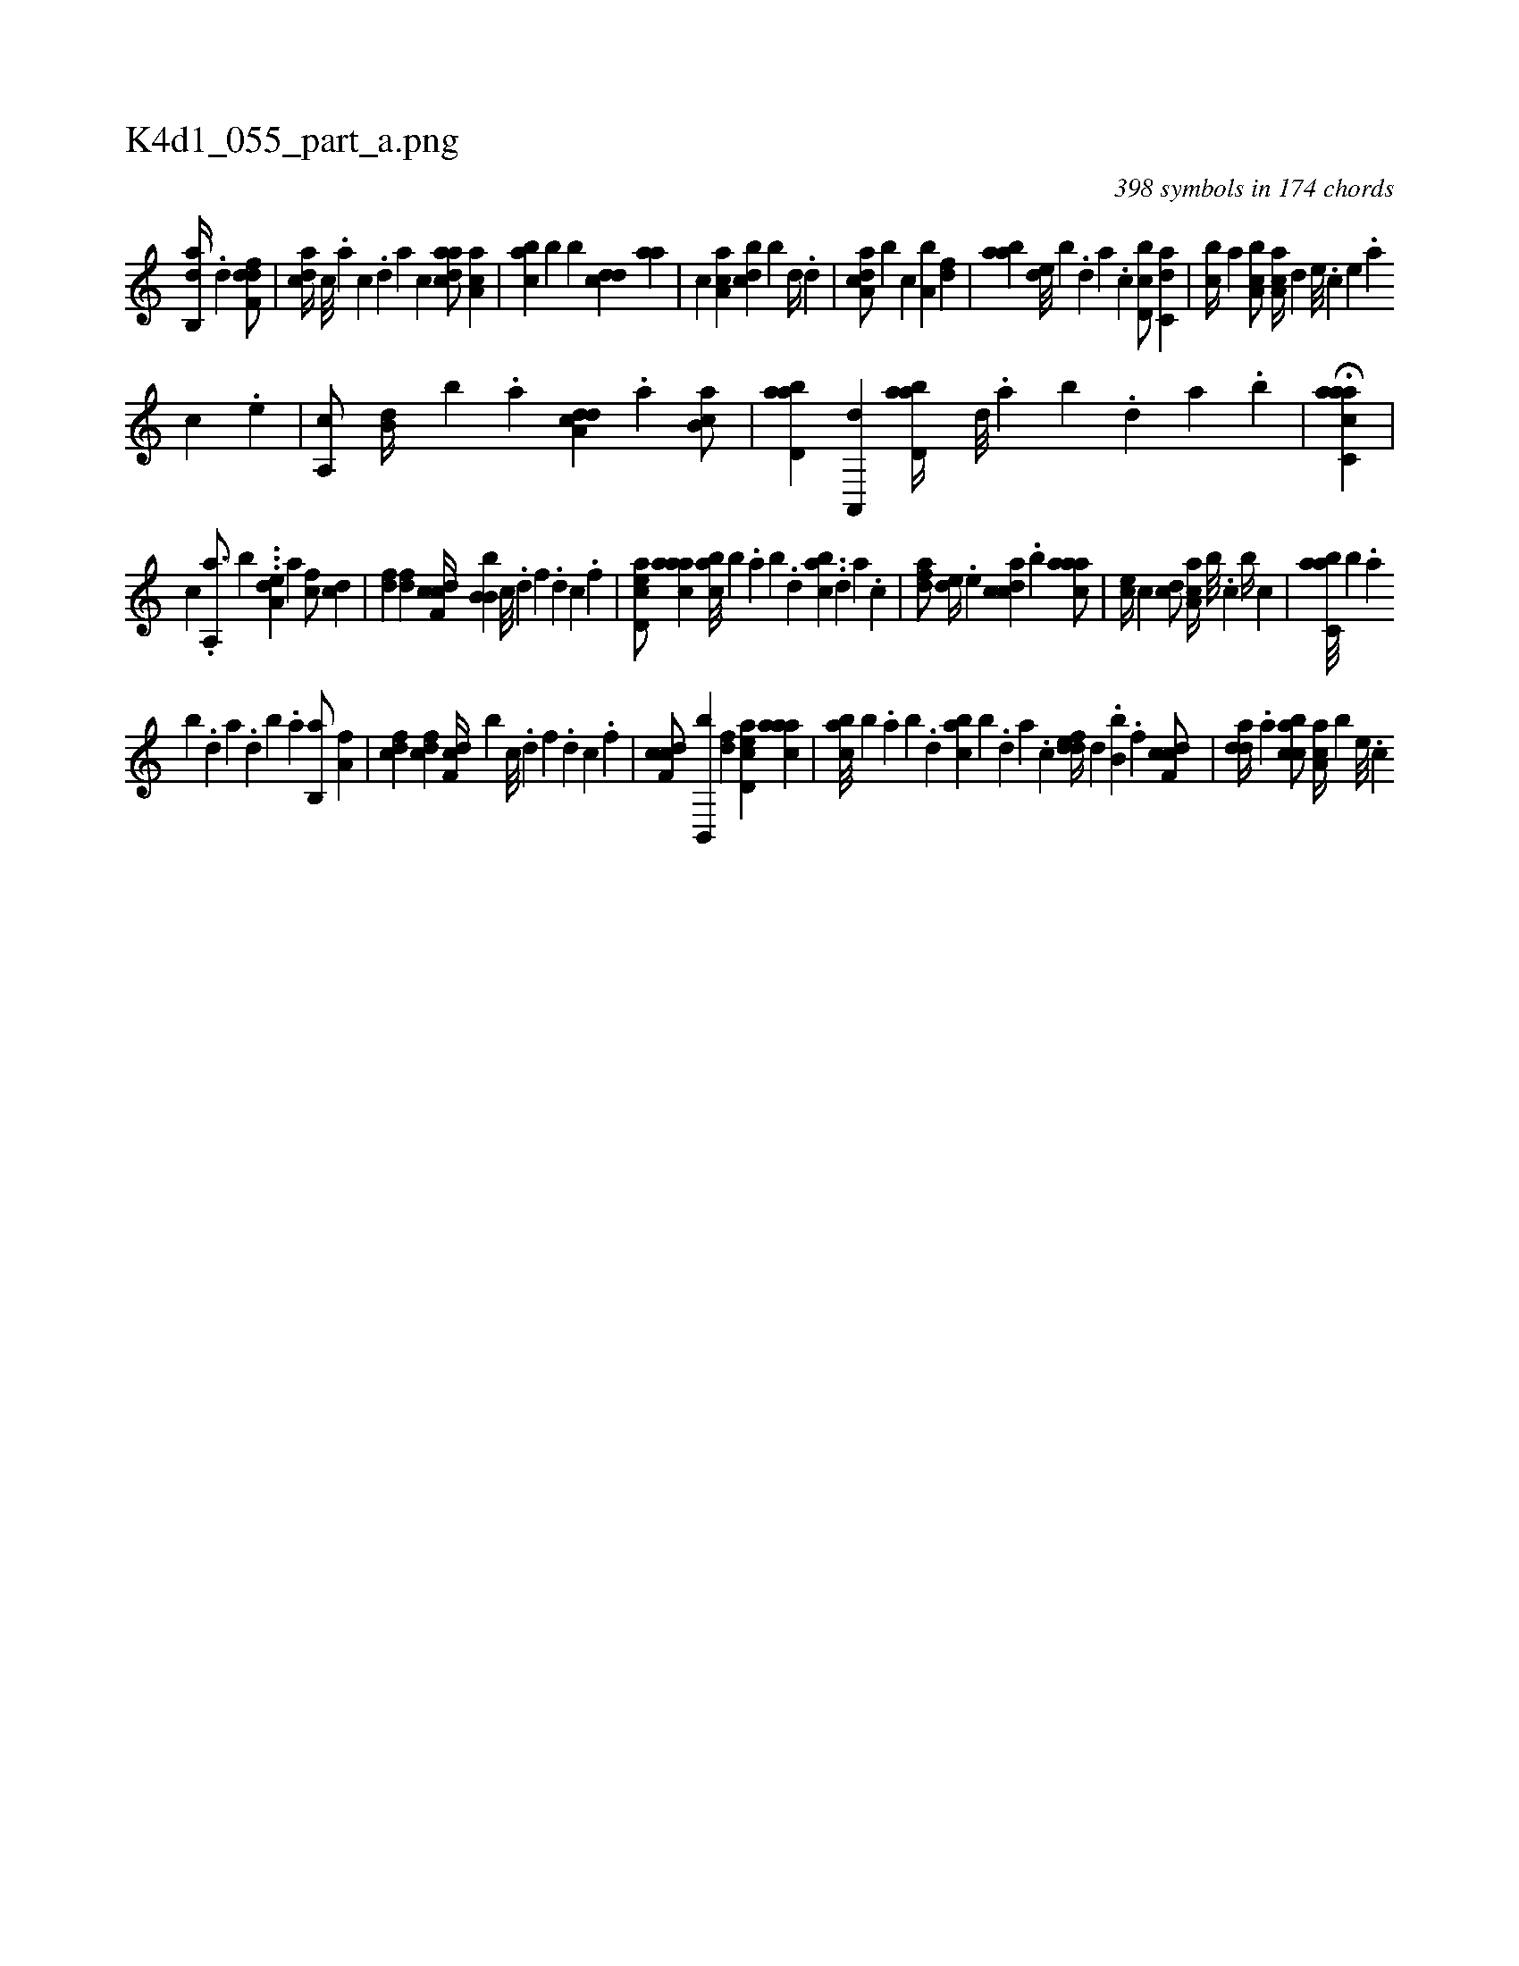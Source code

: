 X:1
%
%%titleleft true
%%tabaddflags 0
%%tabrhstyle grid
%
T:K4d1_055_part_a.png
C:398 symbols in 174 chords
L:1/4
K:italiantab
%
[,ab,,d//] .[,d] [,dff,d/] |\
	[,,dca//] [,c///] .[,a] [,c] .[,d] [,a] [,c] [,daac/] [,a,ac] |\
	[,abc] [,,,b] [,,b] [,,dcd] [,,aa] |\
	[,,,c] [,a,ac] [,,bcd] [,,,,b] [d//] .[,,d] |\
	[da,ac/] [,,,,b] [c] [a,b] [,df] |\
	[aab] [,,de///] [,,,b] .[,d] [a] .[c] [d,bc/] [c,da] |\
	[,,bc//] [a] [a,bc/] [,aa,c//] [,,,,d] [,e///] .[,c] [,e] .[,a] 
%
[,c] .[,e] |\
	[a,,c/] [,,b,d//] [,,,,b] .[,,,a] [a,dcd] .[,,a] [,ab,c/] |\
	[abd,a] [,a,,,d] [abd,a//] [,,d///] .[,a] [,b] .[,,d] [,a] .[,b] |\
	H[aacc,a] |
%
[,,,,,,c] .[,,a,,a3/4] [,,,,,,b] ...[,,,da,e] [ha1] [fc/] [cd] |\
	[df] [df] [cdf,c//] [b,b,b] [,c///] .[,d] [,f] .[,d] [,c] .[,,f] |\
	[acd,e/] [caaa] [,abc///] [,,,b] .[,,a] [,,b] .[,,d] [,abc] ..[,,d] [,,,#y] [,a] .[,c] |\
	[,dfa/] [,,de//] .[,,,,e] [,cdca] .[,,b] [,aaac/] |\
	[,,,ce//] [,,,c] [,,dc/] [,aa,c//] [,,,b///] .[,,,,c] [,,,b//] [,,,c] |\
	[,abc,a///] [,,,b] .[,,a] 
%
[,,b] .[,,d] [,a] .[,,d] [,,b] .[,,a] [,,b,,a/] [ha,f] |\
	[fcd] [cdf] [df,c//] [,,,b] [c///] .[d] [f] .[d] [c] .[,f] |\
	[cdf,c/] [b,,,b] [,df] [acd,e] [caaa] |\
	[,abc///] [,,,b] .[,,a] [,,b] .[,,d] [,abc] [,,,b] .[,,d] [,a] .[,c] [,ddef//] [,,,,d] .[,,b,b] .[,f] [cdf,c/] |\
	[,dda//] .[a] [acbc/] [,aa,c//] [,,,,b] [,e///] .[,c] 
% number of items: 398


